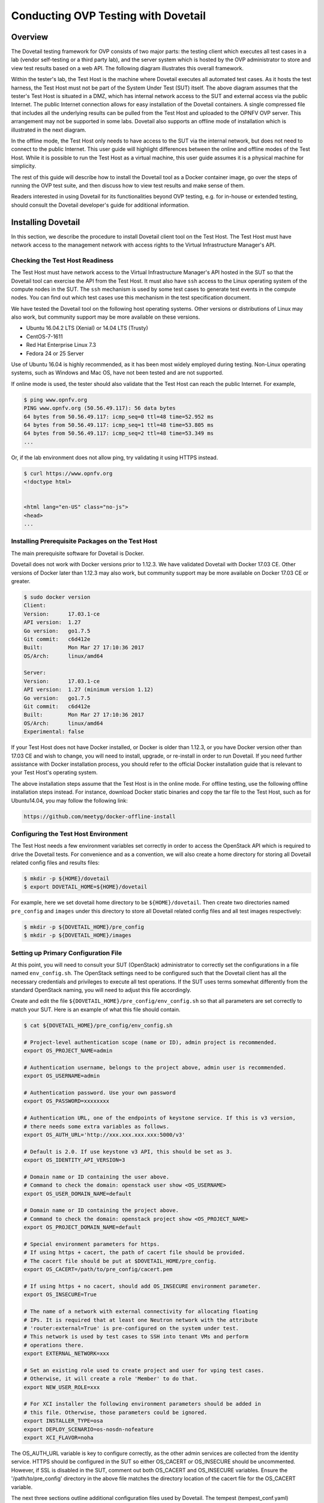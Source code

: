 .. This work is licensed under a Creative Commons Attribution 4.0 International License.
.. http://creativecommons.org/licenses/by/4.0
.. (c) OPNFV, Huawei Technologies Co.,Ltd and others.

====================================
Conducting OVP Testing with Dovetail
====================================

Overview
--------

The Dovetail testing framework for OVP consists of two major parts: the testing client which
executes all test cases in a lab (vendor self-testing or a third party lab),
and the server system which is hosted by the OVP administrator to store and
view test results based on a web API. The following diagram illustrates
this overall framework.

.. image:: ../../../images/dovetail_online_mode.png
    :align: center
    :scale: 50%

Within the tester's lab, the Test Host is the machine where Dovetail executes all
automated test cases. As it hosts the test harness, the Test Host must not be part of
the System Under Test (SUT) itself.
The above diagram assumes that the tester's Test Host is situated in a DMZ, which
has internal network access to the SUT and external access via the public Internet.
The public Internet connection allows for easy installation of the Dovetail containers.
A single compressed file that includes all the underlying results can be pulled from
the Test Host and uploaded to the OPNFV OVP server.
This arrangement may not be supported in some labs. Dovetail also supports an offline mode of
installation which is illustrated in the next diagram.

.. image:: ../../../images/dovetail_offline_mode.png
    :align: center
    :scale: 50%

In the offline mode, the Test Host only needs to have access to the SUT
via the internal network, but does not need to connect to the public Internet. This
user guide will highlight differences between the online and offline modes of
the Test Host. While it is possible to run the Test Host as a virtual machine,
this user guide assumes it is a physical machine for simplicity.

The rest of this guide will describe how to install the Dovetail tool as a
Docker container image, go over the steps of running the OVP test suite, and
then discuss how to view test results and make sense of them.

Readers interested in using Dovetail for its functionalities beyond OVP testing, e.g. for in-house
or extended testing, should consult the Dovetail developer's guide for additional
information.

Installing Dovetail
--------------------

In this section, we describe the procedure to install Dovetail client tool on the Test Host.
The Test Host must have network access to the management network with access rights to
the Virtual Infrastructure Manager's API.

Checking the Test Host Readiness
^^^^^^^^^^^^^^^^^^^^^^^^^^^^^^^^

The Test Host must have network access to the Virtual Infrastructure Manager's API
hosted in the SUT so that the Dovetail tool can exercise the API from the Test Host.
It must also have ``ssh`` access to the Linux operating system
of the compute nodes in the SUT. The ``ssh`` mechanism is used by some test cases
to generate test events in the compute nodes. You can find out which test cases
use this mechanism in the test specification document.

We have tested the Dovetail tool on the following host operating systems. Other versions
or distributions of Linux may also work, but community support may be more available on
these versions.

- Ubuntu 16.04.2 LTS (Xenial) or 14.04 LTS (Trusty)
- CentOS-7-1611
- Red Hat Enterprise Linux 7.3
- Fedora 24 or 25 Server

Use of Ubuntu 16.04 is highly recommended, as it has been most widely employed during testing.
Non-Linux operating systems, such as Windows and Mac OS, have not been tested
and are not supported.

If online mode is used, the tester should also validate that the Test Host can reach
the public Internet. For example,

.. code-block:: bash

   $ ping www.opnfv.org
   PING www.opnfv.org (50.56.49.117): 56 data bytes
   64 bytes from 50.56.49.117: icmp_seq=0 ttl=48 time=52.952 ms
   64 bytes from 50.56.49.117: icmp_seq=1 ttl=48 time=53.805 ms
   64 bytes from 50.56.49.117: icmp_seq=2 ttl=48 time=53.349 ms
   ...


Or, if the lab environment does not allow ping, try validating it using HTTPS instead.

.. code-block:: bash

   $ curl https://www.opnfv.org
   <!doctype html>


   <html lang="en-US" class="no-js">
   <head>
   ...

Installing Prerequisite Packages on the Test Host
^^^^^^^^^^^^^^^^^^^^^^^^^^^^^^^^^^^^^^^^^^^^^^^^^

The main prerequisite software for Dovetail is Docker.

Dovetail does not work with Docker versions prior to 1.12.3. We have validated
Dovetail with Docker 17.03 CE. Other versions of Docker later than 1.12.3 may
also work, but community support may be more available on Docker 17.03 CE or greater.

.. code-block:: bash

   $ sudo docker version
   Client:
   Version:      17.03.1-ce
   API version:  1.27
   Go version:   go1.7.5
   Git commit:   c6d412e
   Built:        Mon Mar 27 17:10:36 2017
   OS/Arch:      linux/amd64

   Server:
   Version:      17.03.1-ce
   API version:  1.27 (minimum version 1.12)
   Go version:   go1.7.5
   Git commit:   c6d412e
   Built:        Mon Mar 27 17:10:36 2017
   OS/Arch:      linux/amd64
   Experimental: false

If your Test Host does not have Docker installed, or Docker is older than 1.12.3,
or you have Docker version other than 17.03 CE and wish to change,
you will need to install, upgrade, or re-install in order to run Dovetail.
If you need further assistance with Docker installation process, you should refer to the official
Docker installation guide that is relevant to your Test Host's operating system.

The above installation steps assume that the Test Host is in the online mode.
For offline testing, use the following offline installation steps instead.
For instance, download Docker static binaries and copy the tar file to the
Test Host, such as for Ubuntu14.04, you may follow the following link:

.. code-block:: bash

   https://github.com/meetyg/docker-offline-install

Configuring the Test Host Environment
^^^^^^^^^^^^^^^^^^^^^^^^^^^^^^^^^^^^^

The Test Host needs a few environment variables set correctly in order to access the
OpenStack API which is required to drive the Dovetail tests. For convenience and as a convention,
we will also create a home directory for storing all Dovetail related config files and
results files:

.. code-block:: bash

   $ mkdir -p ${HOME}/dovetail
   $ export DOVETAIL_HOME=${HOME}/dovetail

For example, here we set dovetail home directory to be ``${HOME}/dovetail``.
Then create two directories named ``pre_config`` and ``images`` under this directory
to store all Dovetail related config files and all test images respectively:

.. code-block:: bash

   $ mkdir -p ${DOVETAIL_HOME}/pre_config
   $ mkdir -p ${DOVETAIL_HOME}/images


Setting up Primary Configuration File
^^^^^^^^^^^^^^^^^^^^^^^^^^^^^^^^^^^^^

At this point, you will need to consult your SUT (OpenStack) administrator to correctly set
the configurations in a file named ``env_config.sh``.
The OpenStack settings need to be configured such that the Dovetail client has all the necessary
credentials and privileges to execute all test operations. If the SUT uses terms
somewhat differently from the standard OpenStack naming, you will need to adjust
this file accordingly.

Create and edit the file ``${DOVETAIL_HOME}/pre_config/env_config.sh`` so that
all parameters are set correctly to match your SUT. Here is an example of what
this file should contain.

.. code-block:: bash

   $ cat ${DOVETAIL_HOME}/pre_config/env_config.sh

   # Project-level authentication scope (name or ID), admin project is recommended.
   export OS_PROJECT_NAME=admin

   # Authentication username, belongs to the project above, admin user is recommended.
   export OS_USERNAME=admin

   # Authentication password. Use your own password
   export OS_PASSWORD=xxxxxxxx

   # Authentication URL, one of the endpoints of keystone service. If this is v3 version,
   # there needs some extra variables as follows.
   export OS_AUTH_URL='http://xxx.xxx.xxx.xxx:5000/v3'

   # Default is 2.0. If use keystone v3 API, this should be set as 3.
   export OS_IDENTITY_API_VERSION=3

   # Domain name or ID containing the user above.
   # Command to check the domain: openstack user show <OS_USERNAME>
   export OS_USER_DOMAIN_NAME=default

   # Domain name or ID containing the project above.
   # Command to check the domain: openstack project show <OS_PROJECT_NAME>
   export OS_PROJECT_DOMAIN_NAME=default

   # Special environment parameters for https.
   # If using https + cacert, the path of cacert file should be provided.
   # The cacert file should be put at $DOVETAIL_HOME/pre_config.
   export OS_CACERT=/path/to/pre_config/cacert.pem

   # If using https + no cacert, should add OS_INSECURE environment parameter.
   export OS_INSECURE=True

   # The name of a network with external connectivity for allocating floating
   # IPs. It is required that at least one Neutron network with the attribute
   # 'router:external=True' is pre-configured on the system under test.
   # This network is used by test cases to SSH into tenant VMs and perform
   # operations there.
   export EXTERNAL_NETWORK=xxx

   # Set an existing role used to create project and user for vping test cases.
   # Otherwise, it will create a role 'Member' to do that.
   export NEW_USER_ROLE=xxx

   # For XCI installer the following environment parameters should be added in
   # this file. Otherwise, those parameters could be ignored.
   export INSTALLER_TYPE=osa
   export DEPLOY_SCENARIO=os-nosdn-nofeature
   export XCI_FLAVOR=noha



The OS_AUTH_URL variable is key to configure correctly, as the other admin services
are collected from the identity service. HTTPS should be configured in the SUT so
either OS_CACERT or OS_INSECURE should be uncommented.
However, if SSL is disabled in the SUT, comment out both OS_CACERT and OS_INSECURE variables.
Ensure the '/path/to/pre_config' directory in
the above file matches the directory location of the cacert file for the OS_CACERT variable.

The next three sections outline additional configuration files used by Dovetail. The
tempest (tempest_conf.yaml) configuration file is required for executing all tempest
test cases (e.g. functest.tempest.compute, functest.tempest.ipv6 ...) and
functest.security.patrole. The HA (pod.yaml) configuration
file is required for HA test cases and is also employed to collect SUT hardware
info. The hosts.yaml is optional for hostname/IP resolution.

Configuration for Running Tempest Test Cases (Mandatory)
^^^^^^^^^^^^^^^^^^^^^^^^^^^^^^^^^^^^^^^^^^^^^^^^^^^^^^^^

The test cases in the test areas `tempest` and `security`
are based on Tempest. A SUT-specific configuration of
Tempest is required in order to run those test cases successfully. The
corresponding SUT-specific configuration options must be supplied in the file
``$DOVETAIL_HOME/pre_config/tempest_conf.yaml``.

Create and edit file ``$DOVETAIL_HOME/pre_config/tempest_conf.yaml``.
Here is an example of what this file should contain.

.. code-block:: bash

   compute:
     # The minimum number of compute nodes expected.
     # This should be no less than 2 and no larger than the compute nodes the SUT actually has.
     min_compute_nodes: 2

     # Expected device name when a volume is attached to an instance.
     volume_device_name: vdb

     # One sub test case of functest.tempest.osinterop will be skipped if not provide this version.
     # The default range of microversion for tempest is [None - None].
     # Test case functest.tempest.osinterop required the range to be [2.2 - latest].
     max_microversion: 2.65

Use the listing above as a minimum to execute the mandatory test cases.

If the optional BGPVPN Tempest API tests shall be run, Tempest needs to be told
that the BGPVPN service is available. To do that, add the following to the
``$DOVETAIL_HOME/pre_config/tempest_conf.yaml`` configuration file:

.. code-block:: bash

  service_available:
    bgpvpn: True


Configuration for Running HA Test Cases (Mandatory)
^^^^^^^^^^^^^^^^^^^^^^^^^^^^^^^^^^^^^^^^^^^^^^^^^^^

The HA test cases require OpenStack controller node info. It must include the node's
name, role, ip, as well as the user and key_filename or password to login to the node. Users
must create the file ``${DOVETAIL_HOME}/pre_config/pod.yaml`` to store the info.
For some HA test cases, they will log in the controller node 'node1' and kill the specific processes.
The names of the specific processes may be different with the actual ones of the SUTs.
The processes' names can also be changed with file ``${DOVETAIL_HOME}/pre_config/pod.yaml``.

This file is also used as a basis to collect SUT hardware information which is stored alongside results and
uploaded to the OVP web portal. The SUT hardware information can be viewed within the
'My Results' view in the OVP web portal by clicking the SUT column 'info' link. In order to
collect SUT hardware information holistically, ensure this file has an entry for each of
the controller and compute nodes within the SUT.

Below is a sample with the required syntax when password is employed by the controller.

.. code-block:: bash

   nodes:
   -
       # This info of node0 is used only for one optional test case 'yardstick.ha.controller_restart'.
       # If you don't plan to test it, this Jumpserver node can be ignored.
       # This can not be changed and **must** be node0.
       name: node0

       # This **must** be Jumpserver.
       role: Jumpserver

       # This is the instance IP of a node which has ipmitool installed.
       ip: xx.xx.xx.xx

       # User name of the user of this node. This user **must** have sudo privileges.
       user: root

       # Password of the user.
       password: root

   -
       # Almost all HA test cases are trying to login to a controller node named 'node1'
       # and then kill some processes running on it.
       # If you don't want to reset the attack node name for each test case, this
       # name can not be changed and **must** be node1.
       name: node1

       # This **must** be controller.
       role: Controller

       # This is the instance IP of a controller node, which is the haproxy primary node
       ip: xx.xx.xx.xx

       # User name of the user of this node. This user **must** have sudo privileges.
       user: root

       # Password of the user.
       password: root

   process_info:
   -
       # For all HA test cases, there are 2 parameters, 'attack_process' and 'attack_host',
       # which support to be set by users instead of using the default values.
       # The 'attack_process' is the process name of one HA test case which it try to kill.
       # The 'attack_host' is the host name which the test case try to login and then kill
       # the process running on it.
       # Fllowing is 2 samples.

       # The default attack process of yardstick.ha.rabbitmq is 'rabbitmq-server'.
       # Here can be reset to 'rabbitmq'.
       testcase_name: yardstick.ha.rabbitmq
       attack_process: rabbitmq

   -
       # The default attack host for all HA test cases is 'node1'.
       # Here can be reset to any other node given in the section 'nodes'.
       testcase_name: yardstick.ha.glance_api
       attack_host: node2

Besides the 'password', a 'key_filename' entry can be provided to login to the controller node.
Users need to create file ``$DOVETAIL_HOME/pre_config/id_rsa`` to store the private key.
A sample is provided below to show the required syntax when using a key file.

.. code-block:: bash

   nodes:
   -
       name: node1
       role: Controller
       ip: 10.1.0.50
       user: root

       # Private ssh key for accessing the controller nodes. If a keyfile is
       # being used instead of password, it **must** be put under
       # $DOVETAIL_HOME/pre_config/ and named 'id_rsa'.
       key_filename: /home/dovetail/pre_config/id_rsa

Under nodes, repeat entries for name, role, ip, user and password or key file for each of the
controller/compute nodes that comprise the SUT. Use a '-' to separate each of the entries.
Specify the value for the role key to be either 'Controller' or 'Compute' for each node.

Under process_info, repeat entries for testcase_name, attack_host and attack_process
for each HA test case. Use a '-' to separate each of the entries.
The default attack host of all HA test cases is **node1**.
The default attack processes of all HA test cases are list here:

   +-------------------------------+-------------------------+
   |      Test Case Name           |  Attack Process Name    |
   +===============================+=========================+
   | yardstick.ha.cinder_api       |   cinder-api            |
   +-------------------------------+-------------------------+
   | yardstick.ha.database         |   mysql                 |
   +-------------------------------+-------------------------+
   | yardstick.ha.glance_api       |   glance-api            |
   +-------------------------------+-------------------------+
   | yardstick.ha.haproxy          |   haproxy               |
   +-------------------------------+-------------------------+
   | yardstick.ha.keystone         |   keystone              |
   +-------------------------------+-------------------------+
   | yardstick.ha.neutron_l3_agent |   neutron-l3-agent      |
   +-------------------------------+-------------------------+
   | yardstick.ha.neutron_server   |   neutron-server        |
   +-------------------------------+-------------------------+
   | yardstick.ha.nova_api         |   nova-api              |
   +-------------------------------+-------------------------+
   | yardstick.ha.rabbitmq         |   rabbitmq-server       |
   +-------------------------------+-------------------------+


Configuration of Hosts File (Optional)
^^^^^^^^^^^^^^^^^^^^^^^^^^^^^^^^^^^^^^

If your SUT uses a hosts file to translate hostnames into the IP of OS_AUTH_URL, then you need
to provide the hosts info in a file ``$DOVETAIL_HOME/pre_config/hosts.yaml``.

Create and edit file ``$DOVETAIL_HOME/pre_config/hosts.yaml``. Below is an example of what
this file should contain. Note that multiple hostnames can be specified for each IP address,
as shown in the generic syntax below the example.

.. code-block:: bash

   $ cat ${DOVETAIL_HOME}/pre_config/hosts.yaml

   ---
   hosts_info:
     192.168.141.101:
       - identity.endpoint.url
       - compute.endpoint.url

     <ip>:
       - <hostname1>
       - <hostname2>


Installing Dovetail on the Test Host
^^^^^^^^^^^^^^^^^^^^^^^^^^^^^^^^^^^^

The Dovetail project maintains a Docker image that has Dovetail test tools preinstalled.
This Docker image is tagged with versions. Before pulling the Dovetail image, check the
OPNFV's OVP web page first to determine the right tag for OVP testing.

Online Test Host
""""""""""""""""

If the Test Host is online, you can directly pull Dovetail Docker image, then all
other dependent docker images will automatically be downloaded. Also you can download
other related VM images such as Ubuntu and Cirros images which are used by Dovetail
for image creation and VM instantiation within the SUT.

Following given the download url for each VM images. Cirros-0.4.0 and Ubuntu-16.04
are used by mandatory test cases, so they are the only 2 images **must** be downloaded
before doing the test. There are also 2 other optional VM images, Ubuntu-14.04 and
Cloudify-manager, which are used by optional test cases functest.vnf.vepc and functest.vnf.vims.
If you don't plan to test these 2 test cases, you can skip downloading these 2 images.

.. code-block:: bash

   $ wget -nc http://download.cirros-cloud.net/0.4.0/cirros-0.4.0-x86_64-disk.img -P ${DOVETAIL_HOME}/images
   $ wget -nc https://cloud-images.ubuntu.com/releases/16.04/release/ubuntu-16.04-server-cloudimg-amd64-disk1.img -P ${DOVETAIL_HOME}/images
   $ wget -nc https://cloud-images.ubuntu.com/releases/14.04/release/ubuntu-14.04-server-cloudimg-amd64-disk1.img -P ${DOVETAIL_HOME}/images
   $ wget -nc http://repository.cloudifysource.org/cloudify/19.01.24/community-release/cloudify-docker-manager-community-19.01.24.tar -P ${DOVETAIL_HOME}/images

   $ sudo docker pull opnfv/dovetail:ovp-3.0.0
   ovp-3.0.0: Pulling from opnfv/dovetail
   324d088ce065: Pull complete
   2ab951b6c615: Pull complete
   9b01635313e2: Pull complete
   04510b914a6c: Pull complete
   83ab617df7b4: Pull complete
   40ebbe7294ae: Pull complete
   d5db7e3e81ae: Pull complete
   0701bf048879: Pull complete
   0ad9f4168266: Pull complete
   d949894f87f6: Pull complete
   Digest: sha256:7449601108ebc5c40f76a5cd9065ca5e18053be643a0eeac778f537719336c29
   Status: Downloaded newer image for opnfv/dovetail:ovp-3.0.0

Offline Test Host
"""""""""""""""""

If the Test Host is offline, you will need to first pull the Dovetail Docker image and all the
dependent images that Dovetail uses, to a host that is online. The reason that you need
to pull all dependent images is because Dovetail normally does dependency checking at run-time
and automatically pulls images as needed, if the Test Host is online. If the Test Host is
offline, then all these dependencies will need to be manually copied.

The Docker images, Ubuntu and Cirros image below are necessary for all mandatory test cases.

.. code-block:: bash

   $ sudo docker pull opnfv/dovetail:ovp-3.0.0
   $ sudo docker pull opnfv/functest-smoke:hunter
   $ sudo docker pull opnfv/functest-healthcheck:hunter
   $ sudo docker pull opnfv/yardstick:opnfv-8.0.0
   $ sudo docker pull opnfv/bottlenecks:8.0.1-latest
   $ wget -nc http://download.cirros-cloud.net/0.4.0/cirros-0.4.0-x86_64-disk.img -P {ANY_DIR}
   $ wget -nc https://cloud-images.ubuntu.com/releases/16.04/release/ubuntu-16.04-server-cloudimg-amd64-disk1.img -P ${DOVETAIL_HOME}/images

The other Docker images and test images below are only used by optional test cases.

.. code-block:: bash

   $ sudo docker pull opnfv/functest-vnf:hunter
   $ wget -nc https://cloud-images.ubuntu.com/releases/14.04/release/ubuntu-14.04-server-cloudimg-amd64-disk1.img -P {ANY_DIR}
   $ wget -nc http://repository.cloudifysource.org/cloudify/19.01.24/community-release/cloudify-docker-manager-community-19.01.24.tar -P ${DOVETAIL_HOME}/images

Once all these images are pulled, save the images, copy them to the Test Host, and then load
the Dovetail image and all dependent images at the Test Host.

At the online host, save the images with the command below.

.. code-block:: bash

   $ sudo docker save -o dovetail.tar opnfv/dovetail:ovp-3.0.0 \
     opnfv/functest-smoke:hunter opnfv/functest-healthcheck:hunter \
     opnfv/functest-vnf:hunter \
     opnfv/yardstick:opnfv-8.0.0 opnfv/bottlenecks:8.0.1-latest

The command above creates a dovetail.tar file with all the images, which can then be copied
to the Test Host. To load the Dovetail images on the Test Host execute the command below.

.. code-block:: bash

   $ sudo docker load --input dovetail.tar

Now check to see that all Docker images have been pulled or loaded properly.

.. code-block:: bash

   $ sudo docker images
   REPOSITORY                    TAG                 IMAGE ID            CREATED             SIZE
   opnfv/dovetail                ovp-3.0.0           4b68659da24d        22 hours ago        825MB
   opnfv/functest-smoke          hunter              c0253f6de153        3 weeks ago         556MB
   opnfv/functest-healthcheck    hunter              fb6d766e38e0        3 weeks ago         379MB
   opnfv/functest-vnf            hunter              31466d52d155        21 hours ago        1.1GB
   opnfv/yardstick               opnfv-8.0.0         189d7d9fbcb2        7 months ago        2.54GB
   opnfv/bottlenecks             8.0.1-latest        44c1b9fb25aa        5 hours ago         837MB

After copying and loading the Dovetail images at the Test Host, also copy the test images
(Ubuntu, Cirros and cloudify-manager) to the Test Host.

- Copy image ``cirros-0.4.0-x86_64-disk.img`` to ``${DOVETAIL_HOME}/images/``.
- Copy image ``ubuntu-14.04-server-cloudimg-amd64-disk1.img`` to ``${DOVETAIL_HOME}/images/``.
- Copy image ``ubuntu-16.04-server-cloudimg-amd64-disk1.img`` to ``${DOVETAIL_HOME}/images/``.
- Copy image ``cloudify-docker-manager-community-19.01.24.tar`` to ``${DOVETAIL_HOME}/images/``.

Starting Dovetail Docker
------------------------

Regardless of whether you pulled down the Dovetail image directly online, or loaded it from
a static image tar file, you are now ready to run Dovetail. Use the command below to
create a Dovetail container and get access to its shell.

.. code-block:: bash

   $ sudo docker run --privileged=true -it \
             -e DOVETAIL_HOME=$DOVETAIL_HOME \
             -v $DOVETAIL_HOME:$DOVETAIL_HOME \
             -v /var/run/docker.sock:/var/run/docker.sock \
             opnfv/dovetail:<tag> /bin/bash

The ``-e`` option sets the DOVETAIL_HOME environment variable in the container
and the ``-v`` options mounts files from the test host to the destination path
inside the container. The latter option allows the Dovetail container to read
the configuration files and write result files into DOVETAIL_HOME on the Test
Host. The user should be within the Dovetail container shell, once the command
above is executed.


Running the OVP Test Suite
----------------------------

All or a subset of the available tests can be executed at any location within the
Dovetail container prompt. You can refer to :ref:`cli-reference`
for the details of the CLI.


.. code-block:: bash

   $ dovetail run --testsuite <test-suite-name>

The ``--testsuite`` option is used to control the set of tests intended for execution
at a high level. For the purposes of running the OVP test suite, the test suite name follows
the following format, ``ovp.<release-version>``. The latest and default test suite is
ovp.2019.12.

.. code-block:: bash

   $ dovetail run

This command is equal to

.. code-block:: bash

   $ dovetail run --testsuite ovp.2019.12

Without any additional options, the above command will attempt to execute all mandatory and
optional test cases with test suite ovp.2019.12.
To restrict the breadth of the test scope, it can also be specified using options
``--mandatory`` or ``--optional``.

.. code-block:: bash

   $ dovetail run --mandatory

Also there is a ``--testcase`` option provided to run a specified test case.

.. code-block:: bash

   $ dovetail run --testcase functest.tempest.osinterop

Dovetail allows the user to disable strict API response validation implemented
by Nova Tempest tests by means of the ``--no-api-validation`` option. Usage of
this option is only advisable if the SUT returns Nova API responses that
contain additional attributes. For more information on this command line option
and its intended usage, refer to
:ref:`dovetail-exemption_process_api_response_validation`.

.. code-block:: bash

   $ dovetail run --testcase functest.tempest.osinterop --no-api-validation

By default, during test case execution, the respective feature is responsible to
decide what flavor is going to use for the execution of each test scenario which is under
of its umbrella.
In parallel, there is also implemented a mechanism in order for the extra specs in flavors of
executing test scenarios to be hugepages instead of the default option.
This is happening if the name of the scenario contains the substring "ovs".
In this case, the flavor which is going to be used for the running test case has
'hugepage' characteristics.

Taking the above into consideration and having in mind that the DEPLOY_SCENARIO
environment parameter is not used by dovetail framework (the initial value is 'unknown'),
we set as input, for the features that they are responsible for the test case execution,
the DEPLOY_SCENARIO environment parameter having as substring the feature name "ovs"
(e.g. os-nosdn-ovs-ha).

Note for the users:
 - if their system uses DPDK, they should run with ``--deploy-scenario <xx-yy-ovs-zz>``
   (e.g. os-nosdn-ovs-ha)
 - this is an experimental feature

.. code-block:: bash

   $ dovetail run --testcase functest.tempest.osinterop --deploy-scenario os-nosdn-ovs-ha

By default, results are stored in local files on the Test Host at ``$DOVETAIL_HOME/results``.
Each time the 'dovetail run' command is executed, the results in the aforementioned directory
are overwritten. To create a singular compressed result file for upload to the OVP portal or
for archival purposes, the tool provides an option ``--report``.

.. code-block:: bash

   $ dovetail run --report

If the Test Host is offline, ``--offline`` should be added to support running with
local resources. Otherwise, it will try to download resources online during the run time.

.. code-block:: bash

   $ dovetail run --offline

Below is an example of running one test case and the creation of the compressed
result file on the Test Host.

.. code-block:: bash

   $ dovetail run --offline --testcase functest.vping.userdata --report
   2019-12-04 07:31:13,156 - run - INFO - ================================================
   2019-12-04 07:31:13,157 - run - INFO - Dovetail compliance: ovp.2019.12!
   2019-12-04 07:31:13,157 - run - INFO - ================================================
   2019-12-04 07:31:13,157 - run - INFO - Build tag: daily-master-0c9184e6-1668-11ea-b1cd-0242ac110002
   2019-12-04 07:31:13,610 - run - INFO - >>[testcase]: functest.vping.userdata
   2019-12-04 07:31:13,612 - dovetail.test_runner.DockerRunner - WARNING - There is no hosts file /home/ovp/pre_config/hosts.yaml. This may cause some issues with domain name resolution.
   2019-12-04 07:31:14,587 - dovetail.test_runner.DockerRunner - INFO - Get hardware info of all nodes list in file /home/ovp/pre_config/pod.yaml ...
   2019-12-04 07:31:14,587 - dovetail.test_runner.DockerRunner - INFO - Hardware info of all nodes are stored in file /home/dovetail/results/all_hosts_info.json.
   2019-12-04 07:31:14,612 - dovetail.container.Container - WARNING - There is no hosts file /home/ovp/pre_config/hosts.yaml. This may cause some issues with domain name resolution.
   2019-12-04 07:32:13,804 - dovetail.report.Report - INFO - Results have been stored with files: ['/home/ovp/results/functest_results.txt'].
   2019-12-04 07:32:13,808 - dovetail.report.Report - INFO -

   Dovetail Report
   Version: 2019.12
   Build Tag: daily-master-0c9184e6-1668-11ea-b1cd-0242ac110002
   Test Date: 2019-12-04 07:32:13 UTC
   Duration: 60.20 s

   Pass Rate: 100.00% (1/1)
   vping:                     pass rate 100.00%
   -functest.vping.userdata   PASS


When test execution is complete, a tar file with all result and log files is written in
``$DOVETAIL_HOME`` on the Test Host. An example filename is
``${DOVETAIL_HOME}/logs_20191204_0732.tar.gz``. The file is named using a timestamp
that follows the convention 'YearMonthDay_HourMinute'. In this case, it was generated
at 07:32 on December 4th, 2019. This tar file is used for uploading the logs and
results to the OVP portal.


Making Sense of OVP Test Results
^^^^^^^^^^^^^^^^^^^^^^^^^^^^^^^^

When a tester is performing trial runs, Dovetail stores results in local files on the Test
Host by default within directory ``$DOVETAIL_HOME/results``.

   * Log file: dovetail.log

     * Review the dovetail.log to see if all important information has been captured

       * In default mode without DEBUG.

       * Adding option ``-d/--debug`` to change the mode to be DEBUG.

   * Result file: results.json

     * Review the results.json to see all results data including criteria for PASS or FAIL.

   * Tempest and security test cases

     * Can see the log details in ``tempest_logs/functest.tempest.XXX.html`` and
       ``security_logs/functest.security.XXX.html`` respectively,
       which has the passed, skipped and failed test cases results.

       * This kind of files need to be opened with a web browser.

       * The skipped test cases are accompanied with the reason tag for the users to see why these test cases skipped.

       * The failed test cases have rich debug information for the users to see why these test cases failed.

   * Vping test cases

     * Its log is stored in ``vping_logs/functest.vping.XXX.log``.

   * HA test cases

     * Its log is stored in ``ha_logs/yardstick.ha.XXX.log``.

   * Stress test cases

     * Its log is stored in ``stress_logs/bottlenecks.stress.XXX.log``.

   * VNF test cases

     * Its log is stored in ``vnf_logs/functest.vnf.XXX.log``.


OVP Portal Web Interface
------------------------

The OVP portal is a public web interface for the community to collaborate on results
and to submit results for official OPNFV compliance verification. The portal can be used as a
resource by users to navigate and inspect results more easily than by manually
inspecting the log files. The portal also allows users to share results in a private manner
until they are ready to submit results for peer community review.

   * Web Site URL

     * https://nfvi-verified.lfnetworking.org

   * Sign In / Sign Up Links

     * Accounts are exposed through Linux Foundation.

     * If you already have a Linux Foundation ID, you can sign in directly with your ID.

     * If you do not have a Linux Foundation ID, you can sign up for a new one using 'Sign Up'.

   * My Results Tab

     * This is the primary view where most of the workflow occurs.

     * This page lists all results uploaded by you after signing in.

     * Following the two steps below, the results are uploaded and in status 'private'.

       * Obtain results tar file located at ``${DOVETAIL_HOME}/``, e.g. ``logs_20180105_0858.tar.gz``.

       * Use the *Choose File* button where a file selection dialog allows you to choose your result file from the hard-disk. Then click the *Upload result* button and see a results ID once your upload succeeds.

     * Results are remaining in status 'private' until they are submitted for review.

     * Use the *Operation* column drop-down option *submit to review*, to expose results to
       OPNFV community peer reviewers. Use the *withdraw submit* option to reverse this action.

       * Results status are changed to be 'review' after submit to review.

     * Use the *View Reviews* to find the review status including reviewers' names and the outcome.

     * The administrator will approve the results which have got 2 positive outcome from 2 reviewers.
       Then the status will be changed to be 'verified'.

     * Use the *Operation* column drop-down option *share with* to share results with other
       users by supplying either the login user ID or the email address associated with
       the share target account. The result is exposed to the share target but remains private
       otherwise.

   * Profile Tab

     * This page shows your account info after you sign in.

     * There are 3 different roles: administrator, user and reviewer.

Updating Dovetail or a Test Suite
---------------------------------

Follow the instructions in section `Installing Dovetail on the Test Host`_ and
`Running the OVP Test Suite`_ by replacing the docker images with new_tags:

.. code-block:: bash

   sudo docker pull opnfv/dovetail:<dovetail_new_tag>
   sudo docker pull opnfv/functest:<functest_new_tag>
   sudo docker pull opnfv/yardstick:<yardstick_new_tag>
   sudo docker pull opnfv/bottlenecks:<bottlenecks_new_tag>

This step is necessary if dovetail software or the OVP test suite have updates.
